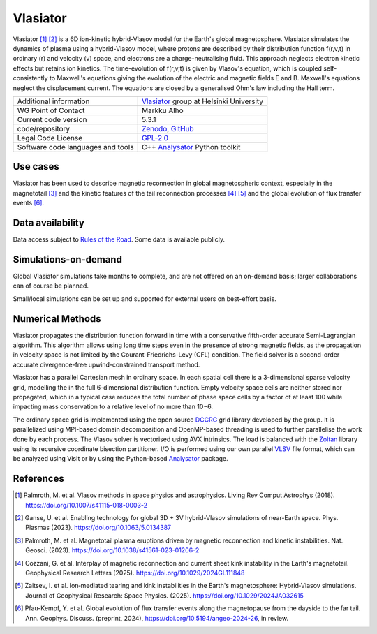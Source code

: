 Vlasiator
=========

Vlasiator [1]_ [2]_ is a 6D ion-kinetic hybrid-Vlasov model for the Earth's global magnetosphere. Vlasiator simulates the dynamics of plasma using a hybrid-Vlasov model, where protons are described by their distribution function f(r,v,t) in ordinary (r) and velocity (v) space, and electrons are a charge-neutralising fluid. This approach neglects electron kinetic effects but retains ion kinetics. The time-evolution of f(r,v,t) is given by Vlasov's equation, which is coupled self-consistently to Maxwell's equations giving the evolution of the electric and magnetic fields E and B. Maxwell's equations neglect the displacement current. The equations are closed by a generalised Ohm's law including the Hall term.

+------------------------+---------------------------------------------------------------------+
| Additional information | `Vlasiator <https://www.helsinki.fi/en/researchgroups/vlasiator>`_  |
|                        | group at Helsinki University                                        |
+------------------------+---------------------------------------------------------------------+
| WG Point of Contact    | Markku Alho                                                         |
+------------------------+---------------------------------------------------------------------+
| Current code version   | 5.3.1                                                               |
+------------------------+---------------------------------------------------------------------+
| code/repository        | `Zenodo <https://doi.org/10.5281/zenodo.3640593>`_,                 |
|                        | `GitHub <https://github.com/fmihpc/vlasiator>`_                     |
+------------------------+---------------------------------------------------------------------+
| Legal Code License     | `GPL-2.0 <https://www.gnu.org/licenses/old-licenses/gpl-2.0.html>`_ |
+------------------------+---------------------------------------------------------------------+
| Software code          | C++                                                                 |
| languages and tools    | `Analysator <https://github.com/fmihpc/analysator>`_ Python toolkit |
+------------------------+---------------------------------------------------------------------+

Use cases
---------

Vlasiator has been used to describe magnetic reconnection in global magnetospheric context, especially in the magnetotail [3]_ and the kinetic features of the tail reconnection processes [4]_ [5]_ and the global evolution of flux transfer events [6]_.

Data availability
-----------------

Data access subject to `Rules of the Road <https://www.helsinki.fi/en/researchgroups/vlasiator/rules-of-the-road>`_. Some data is available publicly.

+------+--------+------+----------+
| Name | Access | Used | Comments |
+------+--------+------+----------+
| ABA  | `Full bulk data available <https://etsin.fairdata.fi/dataset/bf93afde-009e-4a46-a9e3-d3dde0875452>`_ | `Palmroth+2018 <https://angeo.copernicus.org/articles/36/1171/2018/>`_ `Palmroth+2021 <https://angeo.copernicus.org/articles/39/289/2021/>`_ `Suni+2021 <https://agupubs.onlinelibrary.wiley.com/doi/full/10.1029/2021GL095655>`_ `Suni+2023 <https://angeo.copernicus.org/articles/41/551/2023/>`_ | Equatorial run with 30deg cone angle, 5 nT IMF|
+------+--------+------+---------+
|ABC| `Full bulk data available <https://etsin.fairdata.fi/dataset/bf93afde-009e-4a46-a9e3-d3dde0875452>`_ |`Palmroth+2015 <https://agupubs.onlinelibrary.wiley.com/doi/10.1002/2015JA021526>`_ `Palmroth+2018 <https://angeo.copernicus.org/articles/36/1171/2018/>`_ `Turc+2018 <https://agupubs.onlinelibrary.wiley.com/doi/10.1029/2018JA025466> `Turc+2019 <https://agupubs.onlinelibrary.wiley.com/doi/10.1029/2019GL084437`_ `Battarbee+2020 <https://doi.org/10.5194/angeo-38-625-2020>`_ `Suni+2021 <https://agupubs.onlinelibrary.wiley.com/doi/full/10.1029/2021GL095655>`_ `Run RAD_B5 in Turc+2022 <https://www.frontiersin.org/journals/astronomy-and-space-sciences/articles/10.3389/fspas.2022.989369/full>`_ `Dorfman+2023 <https://agupubs.onlinelibrary.wiley.com/doi/10.1029/2023JA031724>`_ `Suni+2023 <https://angeo.copernicus.org/articles/41/551/2023/>`_ |Equatorial run with 5deg cone angle, 5 nT IMF|
+------+--------+------+---------+
|AEA| `Full bulk data available <https://etsin.fairdata.fi/dataset/bf93afde-009e-4a46-a9e3-d3dde0875452>`_ | `Palmroth+2021 <https://angeo.copernicus.org/articles/39/289/2021/>`_ `Suni+2021 <https://agupubs.onlinelibrary.wiley.com/doi/full/10.1029/2021GL095655>`_ `Suni+2023 <https://angeo.copernicus.org/articles/41/551/2023/>`_ | Equatorial run with 30deg cone angle, 10 nT IMF|
+------+--------+------+---------+
|AEC| `Full bulk data available <https://etsin.fairdata.fi/dataset/bf93afde-009e-4a46-a9e3-d3dde0875452>`_ | `Turc+2018 <https://agupubs.onlinelibrary.wiley.com/doi/10.1029/2018JA025466>`_ `Turc+2019 <https://agupubs.onlinelibrary.wiley.com/doi/10.1029/2019GL084437>`_ `Battarbee+2020 <https://doi.org/10.5194/angeo-38-625-2020>`_ `Palmroth+2021 <https://angeo.copernicus.org/articles/39/289/2021/>`_ `Suni+2021 <https://agupubs.onlinelibrary.wiley.com/doi/full/10.1029/2021GL095655>`_ `Run RAD_B10 in Turc+2022 <https://www.frontiersin.org/journals/astronomy-and-space-sciences/articles/10.3389/fspas.2022.989369/full>`_ `Suni+2023 <https://angeo.copernicus.org/articles/41/551/2023/>`_ |Equatorial run with 5deg cone angle, 10 nT IMF|
+------+--------+------+---------+
|AFC| `Full bulk data available <https://a3s.fi/swift/v1/AUTH_81f1cd490d494224880ea77e4f98490d/vlasiator-2d-afc>`_ | `Takahashi+2021 <https://agupubs.onlinelibrary.wiley.com/doi/10.1029/2020JA028474>`_ `Run MC_B14 in Turc+2022 <https://www.frontiersin.org/journals/astronomy-and-space-sciences/articles/10.3389/fspas.2022.989369/full>`_ `Turc+2023 <https://www.nature.com/articles/s41567-022-01837-z>`_|Equatorial run with 30deg cone angle IMF and strong driving conditions|
+------+--------+------+---------+
|BCB | Request | `Pfau-Kempf+2016 <https://angeo.copernicus.org/articles/34/943/2016/>`_ | The original southward Vlasiator Conditions run. |
+------+--------+------+---------+
|BCQ | Request | Existing collaboration | Southward with 45° IMF and foreshock, used in many marketing plots too. |
+------+--------+------+---------+
|DCA | Request | `Pfau-Kempf+2020 <https://pubs.aip.org/aip/pop/article/27/9/092903/263125/Hybrid-Vlasov-modeling-of-three-dimensional>`_ | 2.9D southward |
+------+--------+------+---------+
|EGI | `Partially open bulk data <http://urn.fi/urn:nbn:fi:att:471b6af3-7a46-4640-91fc-05e27962d328>`_ | `Palmroth+2023 <https://doi.org/10.1038/s41561-023-01206-2>`_, `Alho+2024 <https://doi.org/10.5194/angeo-42-145-2024>`_, `Cozzani+2025 <https://doi.org/10.1029/2024GL111848>`_, `Zaitsev+2025 <https://doi.org/10.1029/2024JA032615>`_ | Magnetosphere w/o ionosphere, Southward IMF. Investigations into tail RX processes. 1506s second run, initialization until ~1000s. |
+------+--------+------+---------+
|EGL | Request | `Horaites+2023 <https://doi.org/10.1029/2023JA031374>`_ | Pressure pulse simulation. EGI branched with an enhanced dynamic pressure pulse |
+------+--------+------+---------+
|FHA | Full bulk data available on request | `Pfau-Kempf+2025 (in review) <https://doi.org/10.5194/angeo-2024-26>`_ | EGI w/ ionosphere. Usable for tail RX processes, incl. flux rope detection flags |
+------+--------+------+---------+

Simulations-on-demand
---------------------

Global Vlasiator simulations take months to complete, and are not offered on an on-demand basis; larger collaborations can of course be planned.

Small/local simulations can be set up and supported for external users on best-effort basis.

Numerical Methods
-----------------

Vlasiator propagates the distribution function forward in time with a conservative fifth-order accurate Semi-Lagrangian algorithm. This algorithm allows using long time steps even in the presence of strong magnetic fields, as the propagation in velocity space is not limited by the Courant-Friedrichs-Levy (CFL) condition. The field solver is a second-order accurate divergence-free upwind-constrained transport method.

Vlasiator has a parallel Cartesian mesh in ordinary space. In each spatial cell there is a 3-dimensional sparse velocity grid, modelling the in the full 6-dimensional distribution function. Empty velocity space cells are neither stored nor propagated, which in a typical case reduces the total number of phase space cells by a factor of at least 100 while impacting mass conservation to a relative level of no more than 10−6.

The ordinary space grid is implemented using the open source `DCCRG <https://github.com/fmihpc/dccrg>`_ grid library developed by the group. It is parallelized using MPI-based domain decomposition and OpenMP-based threading is used to further parallelise the work done by each process. The Vlasov solver is vectorised using AVX intrinsics. The load is balanced with the `Zoltan <http://www.cs.sandia.gov/zoltan/>`_ library using its recursive coordinate bisection partitioner. I/O is performed using our own parallel `VLSV <https://github.com/fmihpc/vlsv>`_ file format, which can be analyzed using VisIt or by using the Python-based `Analysator <https://github.com/fmihpc/analysator>`_ package.


References
----------

.. [1] Palmroth, M. et al. Vlasov methods in space physics and astrophysics. Living Rev Comput Astrophys (2018). `<https://doi.org/10.1007/s41115-018-0003-2>`_
.. [2] Ganse, U. et al. Enabling technology for global 3D + 3V hybrid-Vlasov simulations of near-Earth space. Phys. Plasmas (2023). `<https://doi.org/10.1063/5.0134387>`_
.. [3] Palmroth, M. et al. Magnetotail plasma eruptions driven by magnetic reconnection and kinetic instabilities. Nat. Geosci. (2023). `<https://doi.org/10.1038/s41561-023-01206-2>`_
.. [4] Cozzani, G. et al. Interplay of magnetic reconnection and current sheet kink instability in the Earth's magnetotail. Geophysical Research Letters (2025). `<https://doi.org/10.1029/2024GL111848>`_
.. [5] Zaitsev, I. et al. Ion‐mediated tearing and kink instabilities in the Earth's magnetosphere: Hybrid‐Vlasov simulations. Journal of Geophysical Research: Space Physics. (2025). `<https://doi.org/10.1029/2024JA032615>`_
.. [6] Pfau-Kempf, Y. et al. Global evolution of flux transfer events along the magnetopause from the dayside to the far tail. Ann. Geophys. Discuss. (preprint, 2024), `<https://doi.org/10.5194/angeo-2024-26>`_, in review.
